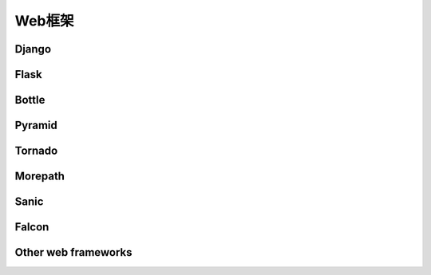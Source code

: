 Web框架
=======

Django
------

Flask
-----

Bottle
------

Pyramid
-------

Tornado
-------

Morepath
--------

Sanic
-----

Falcon
------

Other web frameworks
--------------------